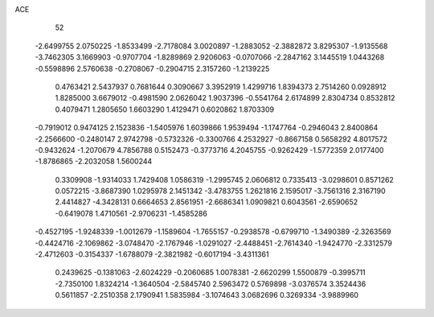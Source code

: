 ACE 
   52
  -2.6499755   2.0750225  -1.8533499  -2.7178084   3.0020897  -1.2883052
  -2.3882872   3.8295307  -1.9135568  -3.7462305   3.1669903  -0.9707704
  -1.8289869   2.9206063  -0.0707066  -2.2847162   3.1445519   1.0443268
  -0.5598896   2.5760638  -0.2708067  -0.2904715   2.3157260  -1.2139225
   0.4763421   2.5437937   0.7681644   0.3090667   3.3952919   1.4299716
   1.8394373   2.7514260   0.0928912   1.8285000   3.6679012  -0.4981590
   2.0626042   1.9037396  -0.5541764   2.6174899   2.8304734   0.8532812
   0.4079471   1.2805650   1.6603290   1.4129471   0.6020862   1.8703309
  -0.7919012   0.9474125   2.1523836  -1.5405976   1.6039866   1.9539494
  -1.1747764  -0.2946043   2.8400864  -2.2566600  -0.2480147   2.9742798
  -0.5732326  -0.3300766   4.2532927  -0.8667158   0.5658292   4.8017572
  -0.9432624  -1.2070679   4.7856788   0.5152473  -0.3773716   4.2045755
  -0.9262429  -1.5772359   2.0177400  -1.8786865  -2.2032058   1.5600244
   0.3309908  -1.9314033   1.7429408   1.0586319  -1.2995745   2.0606812
   0.7335413  -3.0298601   0.8571262   0.0572215  -3.8687390   1.0295978
   2.1451342  -3.4783755   1.2621816   2.1595017  -3.7561316   2.3167190
   2.4414827  -4.3428131   0.6664653   2.8561951  -2.6686341   1.0909821
   0.6043561  -2.6590652  -0.6419078   1.4710561  -2.9706231  -1.4585286
  -0.4527195  -1.9248339  -1.0012679  -1.1589604  -1.7655157  -0.2938578
  -0.6799710  -1.3490389  -2.3263569  -0.4424716  -2.1069862  -3.0748470
  -2.1767946  -1.0291027  -2.4488451  -2.7614340  -1.9424770  -2.3312579
  -2.4712603  -0.3154337  -1.6788079  -2.3821982  -0.6017194  -3.4311361
   0.2439625  -0.1381063  -2.6024229  -0.2060685   1.0078381  -2.6620299
   1.5500879  -0.3995711  -2.7350100   1.8324214  -1.3640504  -2.5845740
   2.5963472   0.5769898  -3.0376574   3.3524436   0.5611857  -2.2510358
   2.1790941   1.5835984  -3.1074643   3.0682696   0.3269334  -3.9889960

